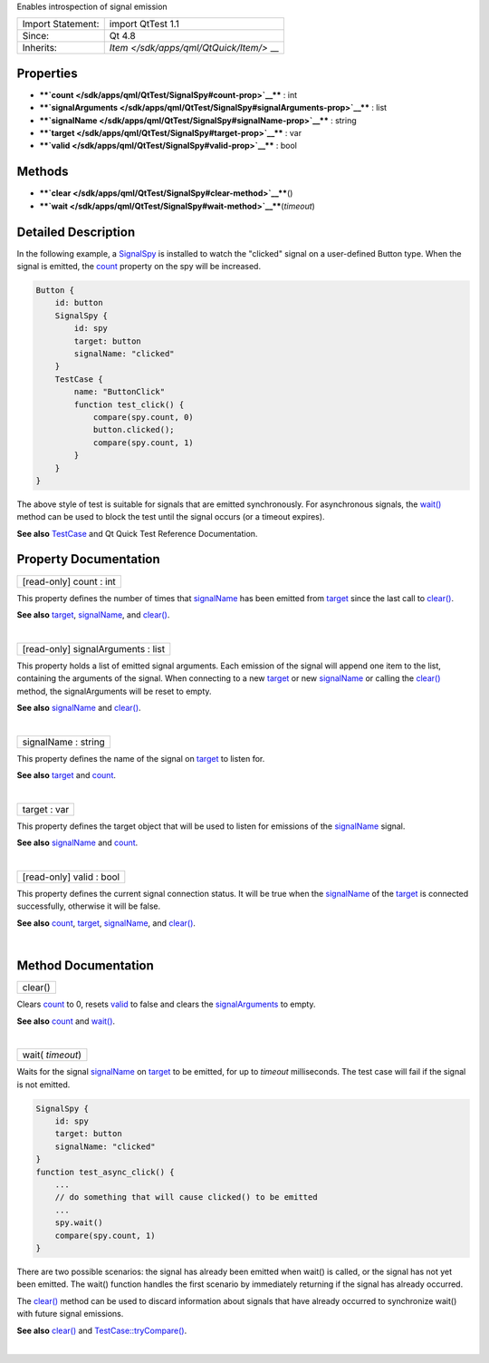 Enables introspection of signal emission

+--------------------------------------+--------------------------------------+
| Import Statement:                    | import QtTest 1.1                    |
+--------------------------------------+--------------------------------------+
| Since:                               | Qt 4.8                               |
+--------------------------------------+--------------------------------------+
| Inherits:                            | `Item </sdk/apps/qml/QtQuick/Item/>` |
|                                      | __                                   |
+--------------------------------------+--------------------------------------+

Properties
----------

-  ****`count </sdk/apps/qml/QtTest/SignalSpy#count-prop>`__**** : int
-  ****`signalArguments </sdk/apps/qml/QtTest/SignalSpy#signalArguments-prop>`__****
   : list
-  ****`signalName </sdk/apps/qml/QtTest/SignalSpy#signalName-prop>`__****
   : string
-  ****`target </sdk/apps/qml/QtTest/SignalSpy#target-prop>`__**** : var
-  ****`valid </sdk/apps/qml/QtTest/SignalSpy#valid-prop>`__**** : bool

Methods
-------

-  ****`clear </sdk/apps/qml/QtTest/SignalSpy#clear-method>`__****\ ()
-  ****`wait </sdk/apps/qml/QtTest/SignalSpy#wait-method>`__****\ (*timeout*)

Detailed Description
--------------------

In the following example, a
`SignalSpy </sdk/apps/qml/QtTest/SignalSpy/>`__ is installed to watch
the "clicked" signal on a user-defined Button type. When the signal is
emitted, the `count </sdk/apps/qml/QtTest/SignalSpy#count-prop>`__
property on the spy will be increased.

.. code:: cpp

    Button {
        id: button
        SignalSpy {
            id: spy
            target: button
            signalName: "clicked"
        }
        TestCase {
            name: "ButtonClick"
            function test_click() {
                compare(spy.count, 0)
                button.clicked();
                compare(spy.count, 1)
            }
        }
    }

The above style of test is suitable for signals that are emitted
synchronously. For asynchronous signals, the
`wait() </sdk/apps/qml/QtTest/SignalSpy#wait-method>`__ method can be
used to block the test until the signal occurs (or a timeout expires).

**See also** `TestCase </sdk/apps/qml/QtTest/TestCase/>`__ and Qt Quick
Test Reference Documentation.

Property Documentation
----------------------

+--------------------------------------------------------------------------+
|        \ [read-only] count : int                                         |
+--------------------------------------------------------------------------+

This property defines the number of times that
`signalName </sdk/apps/qml/QtTest/SignalSpy#signalName-prop>`__ has been
emitted from `target </sdk/apps/qml/QtTest/SignalSpy#target-prop>`__
since the last call to
`clear() </sdk/apps/qml/QtTest/SignalSpy#clear-method>`__.

**See also** `target </sdk/apps/qml/QtTest/SignalSpy#target-prop>`__,
`signalName </sdk/apps/qml/QtTest/SignalSpy#signalName-prop>`__, and
`clear() </sdk/apps/qml/QtTest/SignalSpy#clear-method>`__.

| 

+--------------------------------------------------------------------------+
|        \ [read-only] signalArguments : list                              |
+--------------------------------------------------------------------------+

This property holds a list of emitted signal arguments. Each emission of
the signal will append one item to the list, containing the arguments of
the signal. When connecting to a new
`target </sdk/apps/qml/QtTest/SignalSpy#target-prop>`__ or new
`signalName </sdk/apps/qml/QtTest/SignalSpy#signalName-prop>`__ or
calling the `clear() </sdk/apps/qml/QtTest/SignalSpy#clear-method>`__
method, the signalArguments will be reset to empty.

**See also**
`signalName </sdk/apps/qml/QtTest/SignalSpy#signalName-prop>`__ and
`clear() </sdk/apps/qml/QtTest/SignalSpy#clear-method>`__.

| 

+--------------------------------------------------------------------------+
|        \ signalName : string                                             |
+--------------------------------------------------------------------------+

This property defines the name of the signal on
`target </sdk/apps/qml/QtTest/SignalSpy#target-prop>`__ to listen for.

**See also** `target </sdk/apps/qml/QtTest/SignalSpy#target-prop>`__ and
`count </sdk/apps/qml/QtTest/SignalSpy#count-prop>`__.

| 

+--------------------------------------------------------------------------+
|        \ target : var                                                    |
+--------------------------------------------------------------------------+

This property defines the target object that will be used to listen for
emissions of the
`signalName </sdk/apps/qml/QtTest/SignalSpy#signalName-prop>`__ signal.

**See also**
`signalName </sdk/apps/qml/QtTest/SignalSpy#signalName-prop>`__ and
`count </sdk/apps/qml/QtTest/SignalSpy#count-prop>`__.

| 

+--------------------------------------------------------------------------+
|        \ [read-only] valid : bool                                        |
+--------------------------------------------------------------------------+

This property defines the current signal connection status. It will be
true when the
`signalName </sdk/apps/qml/QtTest/SignalSpy#signalName-prop>`__ of the
`target </sdk/apps/qml/QtTest/SignalSpy#target-prop>`__ is connected
successfully, otherwise it will be false.

**See also** `count </sdk/apps/qml/QtTest/SignalSpy#count-prop>`__,
`target </sdk/apps/qml/QtTest/SignalSpy#target-prop>`__,
`signalName </sdk/apps/qml/QtTest/SignalSpy#signalName-prop>`__, and
`clear() </sdk/apps/qml/QtTest/SignalSpy#clear-method>`__.

| 

Method Documentation
--------------------

+--------------------------------------------------------------------------+
|        \ clear()                                                         |
+--------------------------------------------------------------------------+

Clears `count </sdk/apps/qml/QtTest/SignalSpy#count-prop>`__ to 0,
resets `valid </sdk/apps/qml/QtTest/SignalSpy#valid-prop>`__ to false
and clears the
`signalArguments </sdk/apps/qml/QtTest/SignalSpy#signalArguments-prop>`__
to empty.

**See also** `count </sdk/apps/qml/QtTest/SignalSpy#count-prop>`__ and
`wait() </sdk/apps/qml/QtTest/SignalSpy#wait-method>`__.

| 

+--------------------------------------------------------------------------+
|        \ wait( *timeout*)                                                |
+--------------------------------------------------------------------------+

Waits for the signal
`signalName </sdk/apps/qml/QtTest/SignalSpy#signalName-prop>`__ on
`target </sdk/apps/qml/QtTest/SignalSpy#target-prop>`__ to be emitted,
for up to *timeout* milliseconds. The test case will fail if the signal
is not emitted.

.. code:: cpp

    SignalSpy {
        id: spy
        target: button
        signalName: "clicked"
    }
    function test_async_click() {
        ...
        // do something that will cause clicked() to be emitted
        ...
        spy.wait()
        compare(spy.count, 1)
    }

There are two possible scenarios: the signal has already been emitted
when wait() is called, or the signal has not yet been emitted. The
wait() function handles the first scenario by immediately returning if
the signal has already occurred.

The `clear() </sdk/apps/qml/QtTest/SignalSpy#clear-method>`__ method can
be used to discard information about signals that have already occurred
to synchronize wait() with future signal emissions.

**See also** `clear() </sdk/apps/qml/QtTest/SignalSpy#clear-method>`__
and
`TestCase::tryCompare() </sdk/apps/qml/QtTest/TestCase#tryCompare-method>`__.

| 
